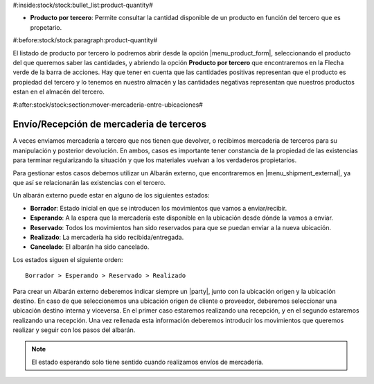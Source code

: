 #:inside:stock/stock:bullet_list:product-quantity#


* **Producto por tercero**: Permite consultar la cantidad disponible de
  un producto en función del tercero que es propetario.


#:before:stock/stock:paragraph:product-quantity#


El listado de producto por tercero lo podremos abrir desde la opción
|menu_product_form|, seleccionando el producto del que queremos saber las
cantidades, y abriendo la opción **Producto por tercero** que encontraremos
en la Flecha verde de la barra de acciones. Hay que tener en cuenta que las
cantidades positivas representan que el producto es propiedad del tercero y
lo tenemos en nuestro almacén y las cantidades negativas representan que
nuestros productos estan en el almacén del tercero.

.. |menu_product_form| tryref:: product.menu_product/complete_name


#:after:stock/stock:section:mover-mercaderia-entre-ubicaciones#


Envío/Recepción de mercaderia de terceros
=========================================

A veces enviamos mercadería a tercero que nos tienen que devolver, o recibimos
mercadería de terceros para su manipulación y posterior devolución. En ambos,
casos es importante tener constancia de la propiedad de las existencias para
terminar regularizando la situación y que los materiales vuelvan a los
verdaderos propietarios.

Para gestionar estos casos debemos utilizar un Albarán externo, que
encontraremos en |menu_shipment_external|, ya que así se relacionarán las
existencias con el tercero.

Un albarán externo puede estar en alguno de los siguientes estados:

* **Borrador**: Estado inicial en que se introducen los movimientos que
  vamos a enviar/recibir.
* **Esperando**: A la espera que la mercadería este disponible en la ubicación
  desde dónde la vamos a enviar.
* **Reservado**: Todos los movimientos han sido reservados para que se puedan
  enviar a la nueva ubicación.
* **Realizado**: La mercadería ha sido recibida/entregada.
* **Cancelado**: El albarán ha sido cancelado.

Los estados siguen el siguiente orden::

    Borrador > Esperando > Reservado > Realizado

Para crear un Albarán externo deberemos indicar siempre un |party|, junto con
la ubicación origen y la ubicación destino. En caso de que seleccionemos una
ubicación origen de cliente o proveedor, deberemos seleccionar una ubicación
destino interna y viceversa. En el primer caso estaremos realizando una
recepción, y en el segundo estaremos realizando una recepción. Una vez
rellenada esta información deberemos introducir los movimientos que queremos
realizar y seguir con los pasos del albarán.

.. |menu_shipment_external| tryref:: stock_external_shipment.menu_shipment_external_form/complete_name
.. |party| field:: stock.shipment.external/party

.. note:: El estado esperando solo tiene sentido cuando realizamos envíos de
    mercadería.

